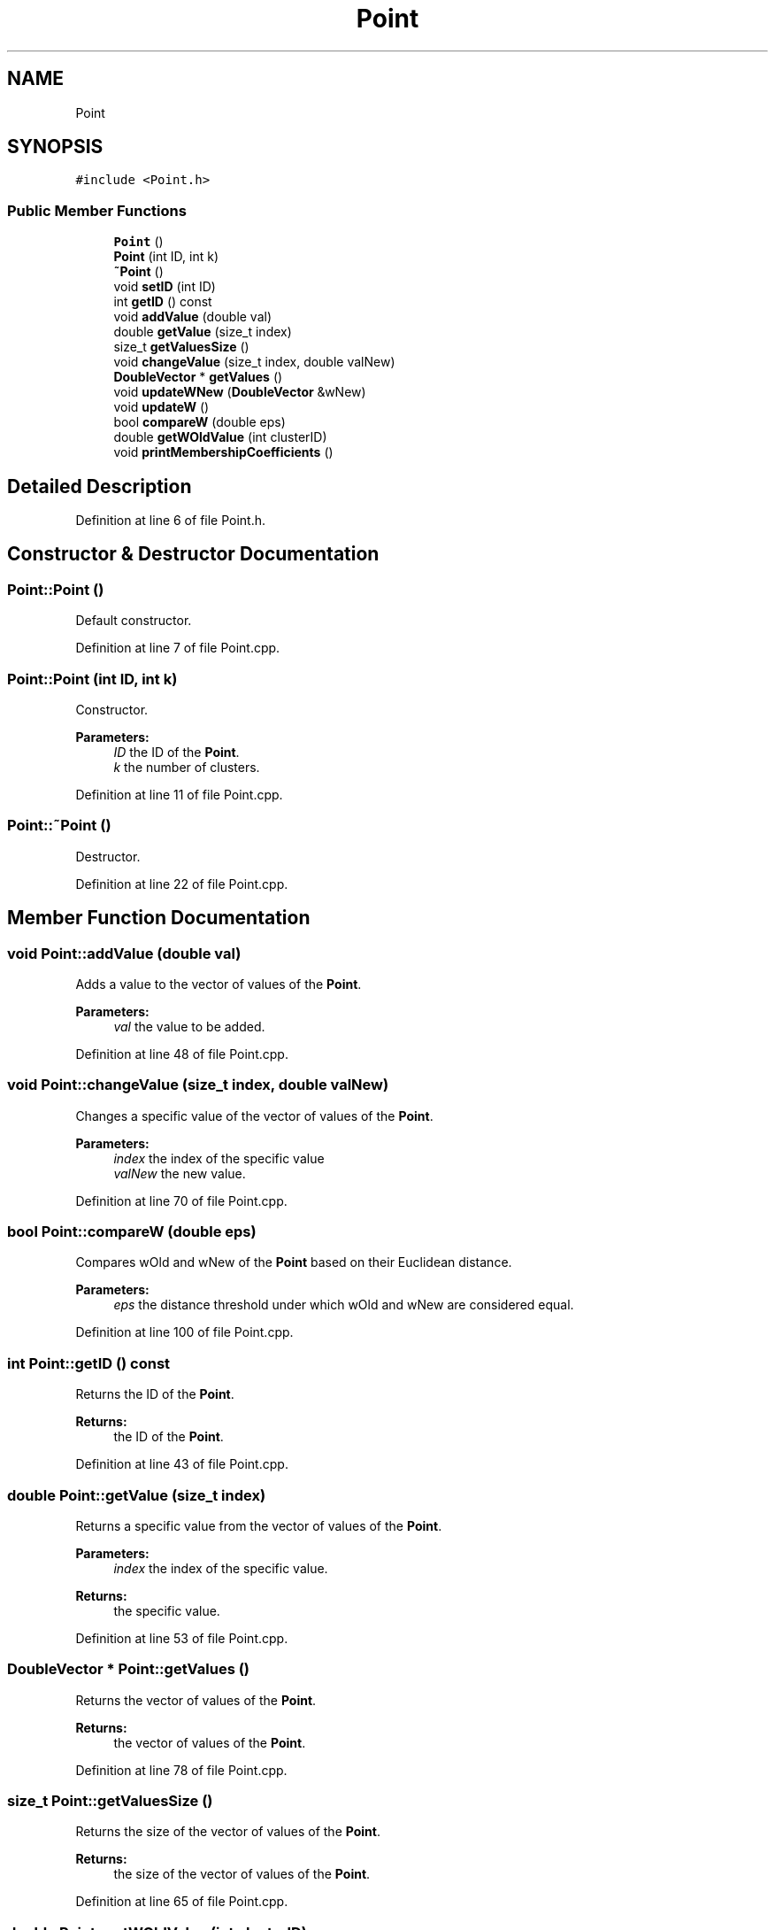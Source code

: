 .TH "Point" 3 "Tue Jul 13 2021" "Version v1.0" "Fuzzy C-means in native C++" \" -*- nroff -*-
.ad l
.nh
.SH NAME
Point
.SH SYNOPSIS
.br
.PP
.PP
\fC#include <Point\&.h>\fP
.SS "Public Member Functions"

.in +1c
.ti -1c
.RI "\fBPoint\fP ()"
.br
.ti -1c
.RI "\fBPoint\fP (int ID, int k)"
.br
.ti -1c
.RI "\fB~Point\fP ()"
.br
.ti -1c
.RI "void \fBsetID\fP (int ID)"
.br
.ti -1c
.RI "int \fBgetID\fP () const"
.br
.ti -1c
.RI "void \fBaddValue\fP (double val)"
.br
.ti -1c
.RI "double \fBgetValue\fP (size_t index)"
.br
.ti -1c
.RI "size_t \fBgetValuesSize\fP ()"
.br
.ti -1c
.RI "void \fBchangeValue\fP (size_t index, double valNew)"
.br
.ti -1c
.RI "\fBDoubleVector\fP * \fBgetValues\fP ()"
.br
.ti -1c
.RI "void \fBupdateWNew\fP (\fBDoubleVector\fP &wNew)"
.br
.ti -1c
.RI "void \fBupdateW\fP ()"
.br
.ti -1c
.RI "bool \fBcompareW\fP (double eps)"
.br
.ti -1c
.RI "double \fBgetWOldValue\fP (int clusterID)"
.br
.ti -1c
.RI "void \fBprintMembershipCoefficients\fP ()"
.br
.in -1c
.SH "Detailed Description"
.PP 
Definition at line 6 of file Point\&.h\&.
.SH "Constructor & Destructor Documentation"
.PP 
.SS "Point::Point ()"
Default constructor\&. 
.PP
Definition at line 7 of file Point\&.cpp\&.
.SS "Point::Point (int ID, int k)"
Constructor\&. 
.PP
\fBParameters:\fP
.RS 4
\fIID\fP the ID of the \fBPoint\fP\&. 
.br
\fIk\fP the number of clusters\&. 
.RE
.PP

.PP
Definition at line 11 of file Point\&.cpp\&.
.SS "Point::~Point ()"
Destructor\&. 
.PP
Definition at line 22 of file Point\&.cpp\&.
.SH "Member Function Documentation"
.PP 
.SS "void Point::addValue (double val)"
Adds a value to the vector of values of the \fBPoint\fP\&. 
.PP
\fBParameters:\fP
.RS 4
\fIval\fP the value to be added\&. 
.RE
.PP

.PP
Definition at line 48 of file Point\&.cpp\&.
.SS "void Point::changeValue (size_t index, double valNew)"
Changes a specific value of the vector of values of the \fBPoint\fP\&. 
.PP
\fBParameters:\fP
.RS 4
\fIindex\fP the index of the specific value 
.br
\fIvalNew\fP the new value\&. 
.RE
.PP

.PP
Definition at line 70 of file Point\&.cpp\&.
.SS "bool Point::compareW (double eps)"
Compares wOld and wNew of the \fBPoint\fP based on their Euclidean distance\&. 
.PP
\fBParameters:\fP
.RS 4
\fIeps\fP the distance threshold under which wOld and wNew are considered equal\&. 
.RE
.PP

.PP
Definition at line 100 of file Point\&.cpp\&.
.SS "int Point::getID () const"
Returns the ID of the \fBPoint\fP\&. 
.PP
\fBReturns:\fP
.RS 4
the ID of the \fBPoint\fP\&. 
.RE
.PP

.PP
Definition at line 43 of file Point\&.cpp\&.
.SS "double Point::getValue (size_t index)"
Returns a specific value from the vector of values of the \fBPoint\fP\&. 
.PP
\fBParameters:\fP
.RS 4
\fIindex\fP the index of the specific value\&. 
.RE
.PP
\fBReturns:\fP
.RS 4
the specific value\&. 
.RE
.PP

.PP
Definition at line 53 of file Point\&.cpp\&.
.SS "\fBDoubleVector\fP * Point::getValues ()"
Returns the vector of values of the \fBPoint\fP\&. 
.PP
\fBReturns:\fP
.RS 4
the vector of values of the \fBPoint\fP\&. 
.RE
.PP

.PP
Definition at line 78 of file Point\&.cpp\&.
.SS "size_t Point::getValuesSize ()"
Returns the size of the vector of values of the \fBPoint\fP\&. 
.PP
\fBReturns:\fP
.RS 4
the size of the vector of values of the \fBPoint\fP\&. 
.RE
.PP

.PP
Definition at line 65 of file Point\&.cpp\&.
.SS "double Point::getWOldValue (int clusterID)"
Returns a specific value of wOld\&. 
.PP
\fBParameters:\fP
.RS 4
\fIclusterID\fP the index for which the value of wOld is requested\&. 
.RE
.PP
\fBReturns:\fP
.RS 4
the value of wOld\&. 
.RE
.PP

.PP
Definition at line 113 of file Point\&.cpp\&.
.SS "void Point::printMembershipCoefficients ()"
Prints to the standard output the membership coefficients of the \fBPoint\fP\&. 
.PP
Definition at line 123 of file Point\&.cpp\&.
.SS "void Point::setID (int ID)"
Sets the ID of the \fBPoint\fP\&. 
.PP
\fBParameters:\fP
.RS 4
\fIID\fP the ID of the \fBPoint\fP\&. 
.RE
.PP

.PP
Definition at line 38 of file Point\&.cpp\&.
.SS "void Point::updateW ()"
Updates both wOld and wNew of the \fBPoint\fP\&. 
.PP
Definition at line 91 of file Point\&.cpp\&.
.SS "void Point::updateWNew (\fBDoubleVector\fP & wNew)"
Updates wNew of the \fBPoint\fP\&. 
.PP
\fBParameters:\fP
.RS 4
\fIwNew\fP the new wNew of the \fBPoint\fP\&. 
.RE
.PP

.PP
Definition at line 83 of file Point\&.cpp\&.

.SH "Author"
.PP 
Generated automatically by Doxygen for Fuzzy C-means in native C++ from the source code\&.
